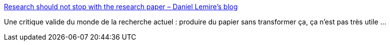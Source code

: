 :jbake-type: post
:jbake-status: published
:jbake-title: Research should not stop with the research paper – Daniel Lemire's blog
:jbake-tags: science,technologie,évolution,travail,_mois_févr.,_année_2020
:jbake-date: 2020-02-10
:jbake-depth: ../
:jbake-uri: shaarli/1581325321000.adoc
:jbake-source: https://nicolas-delsaux.hd.free.fr/Shaarli?searchterm=https%3A%2F%2Flemire.me%2Fblog%2F2020%2F02%2F07%2Fresearch-should-not-stop-with-the-research-paper%2F&searchtags=science+technologie+%C3%A9volution+travail+_mois_f%C3%A9vr.+_ann%C3%A9e_2020
:jbake-style: shaarli

https://lemire.me/blog/2020/02/07/research-should-not-stop-with-the-research-paper/[Research should not stop with the research paper – Daniel Lemire's blog]

Une critique valide du monde de la recherche actuel : produire du papier sans transformer ça, ça n'est pas très utile ...

